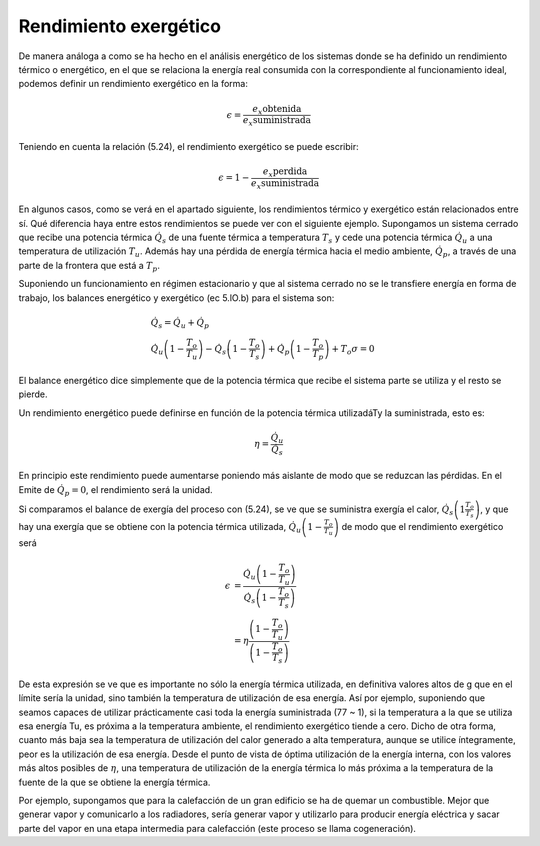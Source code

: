 Rendimiento exergético
======================

De manera análoga a como se ha hecho en el análisis energético de los sistemas donde se ha definido un rendimiento térmico o energético, en el que se relaciona la energía real consumida con la correspondiente al funcionamiento ideal, podemos definir un rendimiento exergético en la forma:

.. math::

   \epsilon = \frac{\left. e_x\right_{obtenida}}{\left. e_x\right_{suministrada}}
   
Teniendo en cuenta la relación (5.24), el rendimiento exergético se puede escribir:

.. math::

   \epsilon = 1- \frac{\left. e_x\right_{perdida}}{\left. e_x\right_{suministrada}}

En algunos casos, como se verá en el apartado siguiente, los rendimientos térmico y exergético están relacionados entre sí. Qué diferencia haya entre estos rendimientos se puede ver con el siguiente ejemplo. Supongamos un sistema cerrado que recibe una potencia térmica :math:`\dot{Q}_s` de una fuente térmica a temperatura :math:`T_s` y cede una potencia térmica :math:`\dot{Q}_u` a una temperatura de utilización :math:`T_u`. Además hay una pérdida de energía térmica hacia el medio ambiente, :math:`\dot{Q}_p`, a través de una parte de la frontera que está a :math:`T_p`.

Suponiendo un funcionamiento en régimen estacionario y que al sistema cerrado no se le transfiere energía en forma de trabajo, los balances energético y exergético (ec 5.lO.b) para el sistema son:

.. math::

   & \dot{Q}_s = \dot{Q}_u + \dot{Q}_p \\
   & \dot{Q}_u \left( 1- \frac{T_o}{T_u}\right) - \dot{Q}_s \left( 1- \frac{T_o}{T_s}\right) + \dot{Q}_p \left( 1- \frac{T_o}{T_p}\right) + T_o \sigma = 0
   

El balance energético dice simplemente que de la potencia térmica que recibe el sistema parte se utiliza y el resto se pierde.

Un rendimiento energético puede definirse en función de la potencia térmica utilizadáTy la suministrada, esto es:

.. math::

   \eta = \frac{\dot{Q}_u}{\dot{Q}_s}

En principio este rendimiento puede aumentarse poniendo más aislante de modo que se reduzcan las pérdidas. En el Emite de :math:`\dot{Q}_p = 0`, el rendimiento será la unidad.

Si comparamos el balance de exergía del proceso con (5.24), se ve que se suministra exergía el calor, :math:`\dot{Q}_s \left( 1  \frac{T_o}{T_s}\right)`, y que hay una exergía que se obtiene con la potencia térmica utilizada,
:math:`\dot{Q}_u \left( 1 - \frac{T_o}{T_u}\right)` de modo que el rendimiento exergético será

.. math::

   \epsilon &= \frac{ \dot{Q}_u \left( 1 - \frac{T_o}{T_u}\right) }{ \dot{Q}_s \left( 1 - \frac{T_o}{T_s}\right) } \\
            &= \eta \frac{\left( 1 - \frac{T_o}{T_u}\right) }{ \left( 1 - \frac{T_o}{T_s}\right) }

De esta expresión se ve que es importante no sólo la energía térmica utilizada, en definitiva valores altos de g que en el límite sería la unidad, sino también la temperatura de utilización de esa energía. Así por ejemplo, suponiendo que seamos capaces de utilizar prácticamente casi toda la energía suministrada (77 ~ 1), si la temperatura a la que se utiliza esa energía Tu, es próxima a la temperatura ambiente, el rendimiento exergético tiende a cero. Dicho de otra forma, cuanto más baja sea la temperatura de utilización del calor generado a alta temperatura, aunque se utilice íntegramente, peor es la utilización de esa energía. Desde el punto de vista de óptima utilización de la energía interna, con los valores más altos posibles de :math:`\eta`, una temperatura de utilización de la energía térmica lo más próxima a la temperatura de la fuente de la que se obtiene la energía térmica.

Por ejemplo, supongamos que para la calefacción de un gran edificio se ha de quemar un combustible. Mejor que generar vapor y comunicarlo a los radiadores, sería generar vapor y utilizarlo para producir energía eléctrica y sacar parte del vapor en una etapa intermedia para calefacción (este proceso se llama cogeneración).
